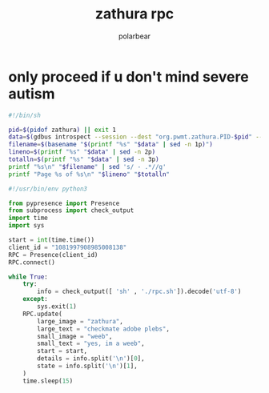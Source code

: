 #+TITLE: zathura rpc
#+AUTHOR: polarbear

* only proceed if u don't mind severe autism

#+begin_src sh :tangle rpc.sh
#!/bin/sh

pid=$(pidof zathura) || exit 1
data=$(gdbus introspect --session --dest "org.pwmt.zathura.PID-$pid" --object-path /org/pwmt/zathura -p | sed -n -e "s/^.*filename = '\([^']*\)'.*$/\1/p" -e "s/^.*pagenumber = \([0-9]*\).*$/\1/p" -e "s/^.*numberofpages = \([0-9]*\).*$/\1/p")
filename=$(basename "$(printf "%s" "$data" | sed -n 1p)")
lineno=$(printf "%s" "$data" | sed -n 2p)
totalln=$(printf "%s" "$data" | sed -n 3p)
printf "%s\n" "$filename" | sed 's/ - .*//g'
printf "Page %s of %s\n" "$lineno" "$totalln"
#+end_src

#+begin_src python :tangle main.py
#!/usr/bin/env python3

from pypresence import Presence
from subprocess import check_output
import time
import sys

start = int(time.time())
client_id = "1081997908985008138"
RPC = Presence(client_id)
RPC.connect()

while True:
    try:
        info = check_output([ 'sh' , './rpc.sh']).decode('utf-8')
    except:
        sys.exit(1)
    RPC.update(
        large_image = "zathura",
        large_text = "checkmate adobe plebs",
        small_image = "weeb",
        small_text = "yes, im a weeb",
        start = start,
        details = info.split('\n')[0],
        state = info.split('\n')[1],
    )
    time.sleep(15)
#+end_src
